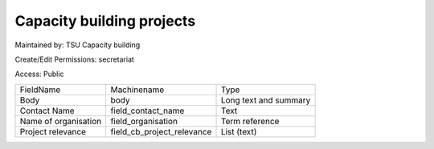 Capacity building projects
==========================

Maintained by: TSU Capacity building

Create/Edit Permissions: secretariat

Access: Public

+----------------------+----------------------------+-----------------------+
| FieldName            | Machinename                | Type                  |
+----------------------+----------------------------+-----------------------+
| Body                 | body                       | Long text and summary |
+----------------------+----------------------------+-----------------------+
| Contact Name         | field_contact_name         | Text                  |
+----------------------+----------------------------+-----------------------+
| Name of organisation | field_organisation         | Term reference        |
+----------------------+----------------------------+-----------------------+
| Project relevance    | field_cb_project_relevance | List (text)           |
+----------------------+----------------------------+-----------------------+

